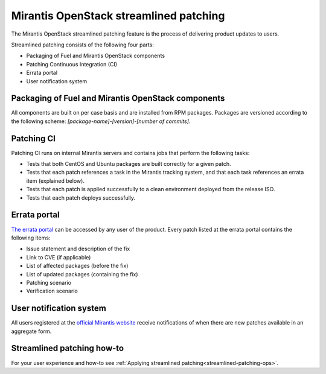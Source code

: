 
.. _streamlined-patching-ref:

Mirantis OpenStack streamlined patching
=======================================

The Mirantis OpenStack streamlined patching feature is the process
of delivering product updates to users.

Streamlined patching consists of the following four parts:

* Packaging of Fuel and Mirantis OpenStack components
* Patching Continuous Integration (CI)
* Errata portal
* User notification system

Packaging of Fuel and Mirantis OpenStack components
---------------------------------------------------

All components are built on per case basis and are installed from RPM
packages.
Packages are versioned according to the following scheme:
`[package-name]-[version]-[number of commits]`.

Patching CI
-----------

Patching CI runs on internal Mirantis servers and contains jobs
that perform the following tasks:

* Tests that both CentOS and Ubuntu packages are built correctly for
  a given patch.
* Tests that each patch references a task in the Mirantis tracking system,
  and that each task references an errata item (explained below).
* Tests that each patch is applied successfully to a clean environment
  deployed from the release ISO.
* Tests that each patch deploys successfully.

Errata portal
-------------

`The errata portal <http://errata.mirantis.com/>`_ can be accessed by any
user of the product. Every patch listed at the errata portal
contains the following items:

* Issue statement and description of the fix
* Link to CVE (if applicable)
* List of affected packages (before the fix)
* List of updated packages (containing the fix)
* Patching scenario
* Verification scenario

User notification system
------------------------

All users registered at the `official Mirantis website <https://www.mirantis.com/>`_
receive notifications of when there are new patches available in
an aggregate form.

Streamlined patching how-to
---------------------------

For your user experience and how-to see :ref:`Applying streamlined patching<streamlined-patching-ops>`.
